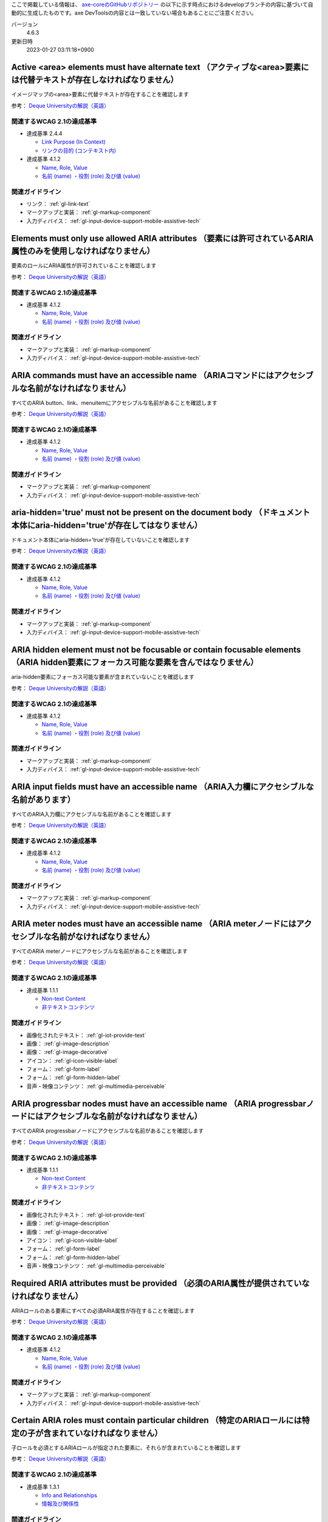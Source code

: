 ここで掲載している情報は、 `axe-coreのGitHubリポジトリー <https://github.com/dequelabs/axe-core/>`_ の以下に示す時点におけるdevelopブランチの内容に基づいて自動的に生成したものです。axe DevToolsの内容とは一致していない場合もあることにご注意ください。

バージョン
   4.6.3
更新日時
   2023-01-27 03:11:18+0900

.. _axe-rule-area-alt:

********************************************************************************************************************
Active <area> elements must have alternate text （アクティブな<area>要素には代替テキストが存在しなければなりません）
********************************************************************************************************************

イメージマップの<area>要素に代替テキストが存在することを確認します

参考： `Deque Universityの解説（英語） <https://dequeuniversity.com/rules/axe/4.6/area-alt>`__

関連するWCAG 2.1の達成基準
==========================

*  達成基準 2.4.4

   -  `Link Purpose (In Context) <https://www.w3.org/TR/WCAG21/#link-purpose-in-context>`_
   -  `リンクの目的 (コンテキスト内) <https://waic.jp/translations/WCAG21/#link-purpose-in-context>`_

*  達成基準 4.1.2

   -  `Name, Role, Value <https://www.w3.org/TR/WCAG21/#name-role-value>`_
   -  `名前 (name) ・役割 (role) 及び値 (value) <https://waic.jp/translations/WCAG21/#name-role-value>`_

関連ガイドライン
================

*  リンク： :ref:`gl-link-text`
*  マークアップと実装： :ref:`gl-markup-component`
*  入力ディバイス： :ref:`gl-input-device-support-mobile-assistive-tech`

.. _axe-rule-aria-allowed-attr:

***************************************************************************************************************
Elements must only use allowed ARIA attributes （要素には許可されているARIA属性のみを使用しなければなりません）
***************************************************************************************************************

要素のロールにARIA属性が許可されていることを確認します

参考： `Deque Universityの解説（英語） <https://dequeuniversity.com/rules/axe/4.6/aria-allowed-attr>`__

関連するWCAG 2.1の達成基準
==========================

*  達成基準 4.1.2

   -  `Name, Role, Value <https://www.w3.org/TR/WCAG21/#name-role-value>`_
   -  `名前 (name) ・役割 (role) 及び値 (value) <https://waic.jp/translations/WCAG21/#name-role-value>`_

関連ガイドライン
================

*  マークアップと実装： :ref:`gl-markup-component`
*  入力ディバイス： :ref:`gl-input-device-support-mobile-assistive-tech`

.. _axe-rule-aria-command-name:

*****************************************************************************************************
ARIA commands must have an accessible name （ARIAコマンドにはアクセシブルな名前がなければなりません）
*****************************************************************************************************

すべてのARIA button、link、menuitemにアクセシブルな名前があることを確認します

参考： `Deque Universityの解説（英語） <https://dequeuniversity.com/rules/axe/4.6/aria-command-name>`__

関連するWCAG 2.1の達成基準
==========================

*  達成基準 4.1.2

   -  `Name, Role, Value <https://www.w3.org/TR/WCAG21/#name-role-value>`_
   -  `名前 (name) ・役割 (role) 及び値 (value) <https://waic.jp/translations/WCAG21/#name-role-value>`_

関連ガイドライン
================

*  マークアップと実装： :ref:`gl-markup-component`
*  入力ディバイス： :ref:`gl-input-device-support-mobile-assistive-tech`

.. _axe-rule-aria-hidden-body:

**************************************************************************************************************************
aria-hidden='true' must not be present on the document body （ドキュメント本体にaria-hidden='true'が存在してはなりません）
**************************************************************************************************************************

ドキュメント本体にaria-hidden='true'が存在していないことを確認します

参考： `Deque Universityの解説（英語） <https://dequeuniversity.com/rules/axe/4.6/aria-hidden-body>`__

関連するWCAG 2.1の達成基準
==========================

*  達成基準 4.1.2

   -  `Name, Role, Value <https://www.w3.org/TR/WCAG21/#name-role-value>`_
   -  `名前 (name) ・役割 (role) 及び値 (value) <https://waic.jp/translations/WCAG21/#name-role-value>`_

関連ガイドライン
================

*  マークアップと実装： :ref:`gl-markup-component`
*  入力ディバイス： :ref:`gl-input-device-support-mobile-assistive-tech`

.. _axe-rule-aria-hidden-focus:

*************************************************************************************************************************************
ARIA hidden element must not be focusable or contain focusable elements （ARIA hidden要素にフォーカス可能な要素を含んではなりません）
*************************************************************************************************************************************

aria-hidden要素にフォーカス可能な要素が含まれていないことを確認します

参考： `Deque Universityの解説（英語） <https://dequeuniversity.com/rules/axe/4.6/aria-hidden-focus>`__

関連するWCAG 2.1の達成基準
==========================

*  達成基準 4.1.2

   -  `Name, Role, Value <https://www.w3.org/TR/WCAG21/#name-role-value>`_
   -  `名前 (name) ・役割 (role) 及び値 (value) <https://waic.jp/translations/WCAG21/#name-role-value>`_

関連ガイドライン
================

*  マークアップと実装： :ref:`gl-markup-component`
*  入力ディバイス： :ref:`gl-input-device-support-mobile-assistive-tech`

.. _axe-rule-aria-input-field-name:

*******************************************************************************************
ARIA input fields must have an accessible name （ARIA入力欄にアクセシブルな名前があります）
*******************************************************************************************

すべてのARIA入力欄にアクセシブルな名前があることを確認します

参考： `Deque Universityの解説（英語） <https://dequeuniversity.com/rules/axe/4.6/aria-input-field-name>`__

関連するWCAG 2.1の達成基準
==========================

*  達成基準 4.1.2

   -  `Name, Role, Value <https://www.w3.org/TR/WCAG21/#name-role-value>`_
   -  `名前 (name) ・役割 (role) 及び値 (value) <https://waic.jp/translations/WCAG21/#name-role-value>`_

関連ガイドライン
================

*  マークアップと実装： :ref:`gl-markup-component`
*  入力ディバイス： :ref:`gl-input-device-support-mobile-assistive-tech`

.. _axe-rule-aria-meter-name:

************************************************************************************************************
ARIA meter nodes must have an accessible name （ARIA meterノードにはアクセシブルな名前がなければなりません）
************************************************************************************************************

すべてのARIA meterノードにアクセシブルな名前があることを確認します

参考： `Deque Universityの解説（英語） <https://dequeuniversity.com/rules/axe/4.6/aria-meter-name>`__

関連するWCAG 2.1の達成基準
==========================

*  達成基準 1.1.1

   -  `Non-text Content <https://www.w3.org/TR/WCAG21/#non-text-content>`_
   -  `非テキストコンテンツ <https://waic.jp/translations/WCAG21/#non-text-content>`_

関連ガイドライン
================

*  画像化されたテキスト： :ref:`gl-iot-provide-text`
*  画像： :ref:`gl-image-description`
*  画像： :ref:`gl-image-decorative`
*  アイコン： :ref:`gl-icon-visible-label`
*  フォーム： :ref:`gl-form-label`
*  フォーム： :ref:`gl-form-hidden-label`
*  音声・映像コンテンツ： :ref:`gl-multimedia-perceivable`

.. _axe-rule-aria-progressbar-name:

************************************************************************************************************************
ARIA progressbar nodes must have an accessible name （ARIA progressbarノードにはアクセシブルな名前がなければなりません）
************************************************************************************************************************

すべてのARIA progressbarノードにアクセシブルな名前があることを確認します

参考： `Deque Universityの解説（英語） <https://dequeuniversity.com/rules/axe/4.6/aria-progressbar-name>`__

関連するWCAG 2.1の達成基準
==========================

*  達成基準 1.1.1

   -  `Non-text Content <https://www.w3.org/TR/WCAG21/#non-text-content>`_
   -  `非テキストコンテンツ <https://waic.jp/translations/WCAG21/#non-text-content>`_

関連ガイドライン
================

*  画像化されたテキスト： :ref:`gl-iot-provide-text`
*  画像： :ref:`gl-image-description`
*  画像： :ref:`gl-image-decorative`
*  アイコン： :ref:`gl-icon-visible-label`
*  フォーム： :ref:`gl-form-label`
*  フォーム： :ref:`gl-form-hidden-label`
*  音声・映像コンテンツ： :ref:`gl-multimedia-perceivable`

.. _axe-rule-aria-required-attr:

********************************************************************************************
Required ARIA attributes must be provided （必須のARIA属性が提供されていなければなりません）
********************************************************************************************

ARIAロールのある要素にすべての必須ARIA属性が存在することを確認します

参考： `Deque Universityの解説（英語） <https://dequeuniversity.com/rules/axe/4.6/aria-required-attr>`__

関連するWCAG 2.1の達成基準
==========================

*  達成基準 4.1.2

   -  `Name, Role, Value <https://www.w3.org/TR/WCAG21/#name-role-value>`_
   -  `名前 (name) ・役割 (role) 及び値 (value) <https://waic.jp/translations/WCAG21/#name-role-value>`_

関連ガイドライン
================

*  マークアップと実装： :ref:`gl-markup-component`
*  入力ディバイス： :ref:`gl-input-device-support-mobile-assistive-tech`

.. _axe-rule-aria-required-children:

******************************************************************************************************************
Certain ARIA roles must contain particular children （特定のARIAロールには特定の子が含まれていなければなりません）
******************************************************************************************************************

子ロールを必須とするARIAロールが指定された要素に、それらが含まれていることを確認します

参考： `Deque Universityの解説（英語） <https://dequeuniversity.com/rules/axe/4.6/aria-required-children>`__

関連するWCAG 2.1の達成基準
==========================

*  達成基準 1.3.1

   -  `Info and Relationships <https://www.w3.org/TR/WCAG21/#info-and-relationships>`_
   -  `情報及び関係性 <https://waic.jp/translations/WCAG21/#info-and-relationships>`_

関連ガイドライン
================

*  マークアップと実装： :ref:`gl-markup-semantics`
*  マークアップと実装： :ref:`gl-markup-component-implementation`
*  ページ全体： :ref:`gl-page-landmark`
*  フォーム： :ref:`gl-form-label`
*  フォーム： :ref:`gl-form-hidden-label`
*  動的コンテンツ： :ref:`gl-dynamic-content-maintain-dom-tree`

.. _axe-rule-aria-required-parent:

***********************************************************************************************************************
Certain ARIA roles must be contained by particular parents （特定のARIAロールは特定の親に含まれていなければなりません）
***********************************************************************************************************************

親ロールを必須とするARIAロールが指定された要素に、それらが含まれていることを確認します

参考： `Deque Universityの解説（英語） <https://dequeuniversity.com/rules/axe/4.6/aria-required-parent>`__

関連するWCAG 2.1の達成基準
==========================

*  達成基準 1.3.1

   -  `Info and Relationships <https://www.w3.org/TR/WCAG21/#info-and-relationships>`_
   -  `情報及び関係性 <https://waic.jp/translations/WCAG21/#info-and-relationships>`_

関連ガイドライン
================

*  マークアップと実装： :ref:`gl-markup-semantics`
*  マークアップと実装： :ref:`gl-markup-component-implementation`
*  ページ全体： :ref:`gl-page-landmark`
*  フォーム： :ref:`gl-form-label`
*  フォーム： :ref:`gl-form-hidden-label`
*  動的コンテンツ： :ref:`gl-dynamic-content-maintain-dom-tree`

.. _axe-rule-aria-roledescription:

**************************************************************************************************************************************
aria-roledescription must be on elements with a semantic role （aria-roledescriptionはセマンティックなロールを持った要素に使用します）
**************************************************************************************************************************************

aria-roledescriptionが暗黙的もしくは明示的なロールを持った要素に使用されていることを確認します

参考： `Deque Universityの解説（英語） <https://dequeuniversity.com/rules/axe/4.6/aria-roledescription>`__

関連するWCAG 2.1の達成基準
==========================

*  達成基準 4.1.2

   -  `Name, Role, Value <https://www.w3.org/TR/WCAG21/#name-role-value>`_
   -  `名前 (name) ・役割 (role) 及び値 (value) <https://waic.jp/translations/WCAG21/#name-role-value>`_

関連ガイドライン
================

*  マークアップと実装： :ref:`gl-markup-component`
*  入力ディバイス： :ref:`gl-input-device-support-mobile-assistive-tech`

.. _axe-rule-aria-roles:

*************************************************************************************************************
ARIA roles used must conform to valid values （使用されているARIAロールは有効な値に一致しなければなりません）
*************************************************************************************************************

すべてのロール属性が指定された要素で、有効な値が使用されていることを確認します

参考： `Deque Universityの解説（英語） <https://dequeuniversity.com/rules/axe/4.6/aria-roles>`__

関連するWCAG 2.1の達成基準
==========================

*  達成基準 4.1.2

   -  `Name, Role, Value <https://www.w3.org/TR/WCAG21/#name-role-value>`_
   -  `名前 (name) ・役割 (role) 及び値 (value) <https://waic.jp/translations/WCAG21/#name-role-value>`_

関連ガイドライン
================

*  マークアップと実装： :ref:`gl-markup-component`
*  入力ディバイス： :ref:`gl-input-device-support-mobile-assistive-tech`

.. _axe-rule-aria-toggle-field-name:

**********************************************************************************************
ARIA toggle fields must have an accessible name （ARIAトグル欄にアクセシブルな名前があります）
**********************************************************************************************

すべてのARIAトグル欄にアクセシブルな名前があることを確認します

参考： `Deque Universityの解説（英語） <https://dequeuniversity.com/rules/axe/4.6/aria-toggle-field-name>`__

関連するWCAG 2.1の達成基準
==========================

*  達成基準 4.1.2

   -  `Name, Role, Value <https://www.w3.org/TR/WCAG21/#name-role-value>`_
   -  `名前 (name) ・役割 (role) 及び値 (value) <https://waic.jp/translations/WCAG21/#name-role-value>`_

関連ガイドライン
================

*  マークアップと実装： :ref:`gl-markup-component`
*  入力ディバイス： :ref:`gl-input-device-support-mobile-assistive-tech`

.. _axe-rule-aria-tooltip-name:

****************************************************************************************************************
ARIA tooltip nodes must have an accessible name （ARIA tooltipノードにはアクセシブルな名前がなければなりません）
****************************************************************************************************************

すべてのARIA tooltipノードにはアクセシブルな名前があることを確認します

参考： `Deque Universityの解説（英語） <https://dequeuniversity.com/rules/axe/4.6/aria-tooltip-name>`__

関連するWCAG 2.1の達成基準
==========================

*  達成基準 4.1.2

   -  `Name, Role, Value <https://www.w3.org/TR/WCAG21/#name-role-value>`_
   -  `名前 (name) ・役割 (role) 及び値 (value) <https://waic.jp/translations/WCAG21/#name-role-value>`_

関連ガイドライン
================

*  マークアップと実装： :ref:`gl-markup-component`
*  入力ディバイス： :ref:`gl-input-device-support-mobile-assistive-tech`

.. _axe-rule-aria-valid-attr:

**********************************************************************************************
ARIA attributes must conform to valid names （ARIA属性は有効な名前に一致しなければなりません）
**********************************************************************************************

aria- で始まる属性が有効なARIA属性であることを確認します

参考： `Deque Universityの解説（英語） <https://dequeuniversity.com/rules/axe/4.6/aria-valid-attr>`__

関連するWCAG 2.1の達成基準
==========================

*  達成基準 4.1.2

   -  `Name, Role, Value <https://www.w3.org/TR/WCAG21/#name-role-value>`_
   -  `名前 (name) ・役割 (role) 及び値 (value) <https://waic.jp/translations/WCAG21/#name-role-value>`_

関連ガイドライン
================

*  マークアップと実装： :ref:`gl-markup-component`
*  入力ディバイス： :ref:`gl-input-device-support-mobile-assistive-tech`

.. _axe-rule-aria-valid-attr-value:

*********************************************************************************************
ARIA attributes must conform to valid values （ARIA属性は有効な値に一致しなければなりません）
*********************************************************************************************

すべてのARIA属性に有効な値が存在することを確認します

参考： `Deque Universityの解説（英語） <https://dequeuniversity.com/rules/axe/4.6/aria-valid-attr-value>`__

関連するWCAG 2.1の達成基準
==========================

*  達成基準 4.1.2

   -  `Name, Role, Value <https://www.w3.org/TR/WCAG21/#name-role-value>`_
   -  `名前 (name) ・役割 (role) 及び値 (value) <https://waic.jp/translations/WCAG21/#name-role-value>`_

関連ガイドライン
================

*  マークアップと実装： :ref:`gl-markup-component`
*  入力ディバイス： :ref:`gl-input-device-support-mobile-assistive-tech`

.. _axe-rule-audio-caption:

*************************************************************************************************************
<audio> elements must have a captions track （<audio>要素にはキャプショントラックが存在しなければなりません）
*************************************************************************************************************

<audio>要素にキャプションが存在することを確認します

参考： `Deque Universityの解説（英語） <https://dequeuniversity.com/rules/axe/4.6/audio-caption>`__

関連するWCAG 2.1の達成基準
==========================

*  達成基準 1.2.1

   -  `Audio-only and Video-only (Prerecorded) <https://www.w3.org/TR/WCAG21/#audio-only-and-video-only-prerecorded>`_
   -  `音声のみ及び映像のみ (収録済) <https://waic.jp/translations/WCAG21/#audio-only-and-video-only-prerecorded>`_

関連ガイドライン
================

*  音声・映像コンテンツ： :ref:`gl-multimedia-text-alternative`
*  音声・映像コンテンツ： :ref:`gl-multimedia-transcript`

.. _axe-rule-avoid-inline-spacing:

***********************************************************************************************************************************************************
Inline text spacing must be adjustable with custom stylesheets （インラインのテキスト間隔設定はカスタムスタイルシートによって調整可能でなければなりません）
***********************************************************************************************************************************************************

style属性で指定されたテキストの間隔は、カスタムスタイルシートにより調整可能であることを確認します

参考： `Deque Universityの解説（英語） <https://dequeuniversity.com/rules/axe/4.6/avoid-inline-spacing>`__

関連するWCAG 2.1の達成基準
==========================

*  達成基準 1.4.12

   -  `Text Spacing <https://www.w3.org/TR/WCAG21/#text-spacing>`_
   -  `テキストの間隔 <https://waic.jp/translations/WCAG21/#text-spacing>`_

関連ガイドライン
================

*  テキスト： :ref:`gl-text-customize`

.. _axe-rule-blink:

****************************************************************************************************************
<blink> elements are deprecated and must not be used （<blink>要素は廃止されており、使用するべきではありません）
****************************************************************************************************************

<blink>要素が使用されていないことを確認します

参考： `Deque Universityの解説（英語） <https://dequeuniversity.com/rules/axe/4.6/blink>`__

関連するWCAG 2.1の達成基準
==========================

*  達成基準 2.2.2

   -  `Pause, Stop, Hide <https://www.w3.org/TR/WCAG21/#pause-stop-hide>`_
   -  `一時停止、停止、非表示 <https://waic.jp/translations/WCAG21/#pause-stop-hide>`_

関連ガイドライン
================

*  動的コンテンツ： :ref:`gl-dynamic-content-pause-movement`
*  動的コンテンツ： :ref:`gl-dynamic-content-pause-refresh`
*  音声・映像コンテンツ： :ref:`gl-multimedia-pause-movement`

.. _axe-rule-button-name:

*********************************************************************************************
Buttons must have discernible text （ボタンには認識可能なテキストが存在しなければなりません）
*********************************************************************************************

ボタンに認識可能なテキストが存在することを確認します

参考： `Deque Universityの解説（英語） <https://dequeuniversity.com/rules/axe/4.6/button-name>`__

関連するWCAG 2.1の達成基準
==========================

*  達成基準 4.1.2

   -  `Name, Role, Value <https://www.w3.org/TR/WCAG21/#name-role-value>`_
   -  `名前 (name) ・役割 (role) 及び値 (value) <https://waic.jp/translations/WCAG21/#name-role-value>`_

関連ガイドライン
================

*  マークアップと実装： :ref:`gl-markup-component`
*  入力ディバイス： :ref:`gl-input-device-support-mobile-assistive-tech`

.. _axe-rule-bypass:

*****************************************************************************************************************************
Page must have means to bypass repeated blocks （ページには繰り返されるブロックをスキップする手段が存在しなければなりません）
*****************************************************************************************************************************

各ページに少なくとも1つ、ユーザーがナビゲーション部分をスキップして直接本文へ移動できるメカニズムが存在することを確認します

参考： `Deque Universityの解説（英語） <https://dequeuniversity.com/rules/axe/4.6/bypass>`__

関連するWCAG 2.1の達成基準
==========================

*  達成基準 2.4.1

   -  `Bypass Blocks <https://www.w3.org/TR/WCAG21/#bypass-blocks>`_
   -  `ブロックスキップ <https://waic.jp/translations/WCAG21/#bypass-blocks>`_

関連ガイドライン
================

*  ページ全体： :ref:`gl-page-markup-main`

.. _axe-rule-color-contrast:

***************************************************************************************************
Elements must have sufficient color contrast （要素には十分な色のコントラストがなければなりません）
***************************************************************************************************

前景色と背景色のコントラストがWCAG 2のAAコントラスト比のしきい値を満たすことを確認します

参考： `Deque Universityの解説（英語） <https://dequeuniversity.com/rules/axe/4.6/color-contrast>`__

関連するWCAG 2.1の達成基準
==========================

*  達成基準 1.4.3

   -  `Contrast (Minimum) <https://www.w3.org/TR/WCAG21/#contrast-minimum>`_
   -  `コントラスト (最低限) <https://waic.jp/translations/WCAG21/#contrast-minimum>`_

関連ガイドライン
================

*  テキスト： :ref:`gl-text-contrast`
*  画像化されたテキスト： :ref:`gl-iot-text-contrast`
*  画像： :ref:`gl-image-text-contrast`

.. _axe-rule-color-contrast-enhanced:

***************************************************************************************************
Elements must have sufficient color contrast （要素には十分な色のコントラストがなければなりません）
***************************************************************************************************

前景色と背景色のコントラストがWCAG 2のAAAコントラスト比のしきい値を満たすことを確認します

参考： `Deque Universityの解説（英語） <https://dequeuniversity.com/rules/axe/4.6/color-contrast-enhanced>`__

関連するWCAG 2.1の達成基準
==========================

*  達成基準 1.4.6

   -  `Contrast (Enhanced) <https://www.w3.org/TR/WCAG21/#contrast-enhanced>`_
   -  `コントラスト (高度) <https://waic.jp/translations/WCAG21/#contrast-enhanced>`_

関連ガイドライン
================

*  テキスト： :ref:`gl-text-contrast`
*  画像化されたテキスト： :ref:`gl-iot-text-contrast`
*  画像： :ref:`gl-image-text-contrast`

.. _axe-rule-css-orientation-lock:

*********************************************************************************************************************************
CSS Media queries must not lock display orientation （ディスプレイの向きを固定するためにCSSメディアクエリーは使用されていません）
*********************************************************************************************************************************

コンテンツが特定のディスプレイの向きに固定されていないこと、およびコンテンツがすべてのディスプレイの向きで操作可能なことを確認します

参考： `Deque Universityの解説（英語） <https://dequeuniversity.com/rules/axe/4.6/css-orientation-lock>`__

関連するWCAG 2.1の達成基準
==========================

*  達成基準 1.3.4

   -  `Orientation <https://www.w3.org/TR/WCAG21/#orientation>`_
   -  `表示の向き <https://waic.jp/translations/WCAG21/#orientation>`_

関連ガイドライン
================

*  ページ全体： :ref:`gl-page-orientation`

.. _axe-rule-definition-list:

*********************************************************************************************************************************************************************************************************************************************************
<dl> elements must only directly contain properly-ordered <dt> and <dd> groups, <script>, <template> or <div> elements （<dl>要素は、適切な順序で並べられた<dt>および<dd>グループ、<script>要素または<template>要素のみを直接含んでいなければなりません）
*********************************************************************************************************************************************************************************************************************************************************

<dl>要素の構造が正しいことを確認します

参考： `Deque Universityの解説（英語） <https://dequeuniversity.com/rules/axe/4.6/definition-list>`__

関連するWCAG 2.1の達成基準
==========================

*  達成基準 1.3.1

   -  `Info and Relationships <https://www.w3.org/TR/WCAG21/#info-and-relationships>`_
   -  `情報及び関係性 <https://waic.jp/translations/WCAG21/#info-and-relationships>`_

関連ガイドライン
================

*  マークアップと実装： :ref:`gl-markup-semantics`
*  マークアップと実装： :ref:`gl-markup-component-implementation`
*  ページ全体： :ref:`gl-page-landmark`
*  フォーム： :ref:`gl-form-label`
*  フォーム： :ref:`gl-form-hidden-label`
*  動的コンテンツ： :ref:`gl-dynamic-content-maintain-dom-tree`

.. _axe-rule-dlitem:

*************************************************************************************************************
<dt> and <dd> elements must be contained by a <dl> （<dt>および<dd>要素は<dl>に含まれていなければなりません）
*************************************************************************************************************

<dt>および<dd>要素が<dl>に含まれていることを確認します

参考： `Deque Universityの解説（英語） <https://dequeuniversity.com/rules/axe/4.6/dlitem>`__

関連するWCAG 2.1の達成基準
==========================

*  達成基準 1.3.1

   -  `Info and Relationships <https://www.w3.org/TR/WCAG21/#info-and-relationships>`_
   -  `情報及び関係性 <https://waic.jp/translations/WCAG21/#info-and-relationships>`_

関連ガイドライン
================

*  マークアップと実装： :ref:`gl-markup-semantics`
*  マークアップと実装： :ref:`gl-markup-component-implementation`
*  ページ全体： :ref:`gl-page-landmark`
*  フォーム： :ref:`gl-form-label`
*  フォーム： :ref:`gl-form-hidden-label`
*  動的コンテンツ： :ref:`gl-dynamic-content-maintain-dom-tree`

.. _axe-rule-document-title:

******************************************************************************************************************************************
Documents must have <title> element to aid in navigation （ドキュメントにはナビゲーションを補助するために<title>要素がなければなりません）
******************************************************************************************************************************************

各HTMLドキュメントに空ではない<title>要素が含まれていることを確認します

参考： `Deque Universityの解説（英語） <https://dequeuniversity.com/rules/axe/4.6/document-title>`__

関連するWCAG 2.1の達成基準
==========================

*  達成基準 2.4.2

   -  `Page Titled <https://www.w3.org/TR/WCAG21/#page-titled>`_
   -  `ページタイトル <https://waic.jp/translations/WCAG21/#page-titled>`_

関連ガイドライン
================

*  ページ全体： :ref:`gl-page-title`

.. _axe-rule-duplicate-id:

************************************************************************
id attribute value must be unique （id属性値は一意でなければなりません）
************************************************************************

すべてのid属性値が一意であることを確認します

参考： `Deque Universityの解説（英語） <https://dequeuniversity.com/rules/axe/4.6/duplicate-id>`__

関連するWCAG 2.1の達成基準
==========================

*  達成基準 4.1.1

   -  `Parsing <https://www.w3.org/TR/WCAG21/#parsing>`_
   -  `構文解析 <https://waic.jp/translations/WCAG21/#parsing>`_

関連ガイドライン
================

*  マークアップと実装： :ref:`gl-markup-valid`

.. _axe-rule-duplicate-id-active:

********************************************************************************
IDs of active elements must be unique （活性要素のIDは一意でなければなりません）
********************************************************************************

活性要素のid属性値が一意であることを確認します

参考： `Deque Universityの解説（英語） <https://dequeuniversity.com/rules/axe/4.6/duplicate-id-active>`__

関連するWCAG 2.1の達成基準
==========================

*  達成基準 4.1.1

   -  `Parsing <https://www.w3.org/TR/WCAG21/#parsing>`_
   -  `構文解析 <https://waic.jp/translations/WCAG21/#parsing>`_

関連ガイドライン
================

*  マークアップと実装： :ref:`gl-markup-valid`

.. _axe-rule-duplicate-id-aria:

***********************************************************************************************************
IDs used in ARIA and labels must be unique （ARIAおよびラベルに使用されているIDは一意でなければなりません）
***********************************************************************************************************

ARIAおよびラベルに使用されているすべてのid属性値が一意であることを確認します

参考： `Deque Universityの解説（英語） <https://dequeuniversity.com/rules/axe/4.6/duplicate-id-aria>`__

関連するWCAG 2.1の達成基準
==========================

*  達成基準 4.1.1

   -  `Parsing <https://www.w3.org/TR/WCAG21/#parsing>`_
   -  `構文解析 <https://waic.jp/translations/WCAG21/#parsing>`_

関連ガイドライン
================

*  マークアップと実装： :ref:`gl-markup-valid`

.. _axe-rule-form-field-multiple-labels:

********************************************************************************************************************
Form field must not have multiple label elements （複数のlabel要素をフォームフィールドに付与するべきではありません）
********************************************************************************************************************

フォームフィールドに複数のlabel要素が存在しないことを確認します

参考： `Deque Universityの解説（英語） <https://dequeuniversity.com/rules/axe/4.6/form-field-multiple-labels>`__

関連するWCAG 2.1の達成基準
==========================

*  達成基準 3.3.2

   -  `Labels or Instructions <https://www.w3.org/TR/WCAG21/#labels-or-instructions>`_
   -  `ラベル又は説明 <https://waic.jp/translations/WCAG21/#labels-or-instructions>`_

関連ガイドライン
================

*  フォーム： :ref:`gl-form-label`
*  フォーム： :ref:`gl-form-hidden-label`

.. _axe-rule-frame-focusable-content:

*********************************************************************************************************************************************************
Frames with focusable content must not have tabindex=-1 （tabindex=-1が指定されているフレームには、フォーカス可能なコンテンツが含まれていてはなりません）
*********************************************************************************************************************************************************

tabindex=-1が指定されている<frame>と<iframe>要素が、フォーカス可能なコンテンツを含まないことを確認します

参考： `Deque Universityの解説（英語） <https://dequeuniversity.com/rules/axe/4.6/frame-focusable-content>`__

関連するWCAG 2.1の達成基準
==========================

*  達成基準 2.1.1

   -  `Keyboard <https://www.w3.org/TR/WCAG21/#keyboard>`_
   -  `キーボード <https://waic.jp/translations/WCAG21/#keyboard>`_

関連ガイドライン
================

*  入力ディバイス： :ref:`gl-input-device-keyboard-operable`

.. _axe-rule-frame-title:

*********************************************************************************
Frames must have an accessible name （フレームにはtitle属性がなければなりません）
*********************************************************************************

<iframe>および<frame>要素に空ではないtitle属性が存在することを確認します

参考： `Deque Universityの解説（英語） <https://dequeuniversity.com/rules/axe/4.6/frame-title>`__

関連するWCAG 2.1の達成基準
==========================

*  達成基準 4.1.2

   -  `Name, Role, Value <https://www.w3.org/TR/WCAG21/#name-role-value>`_
   -  `名前 (name) ・役割 (role) 及び値 (value) <https://waic.jp/translations/WCAG21/#name-role-value>`_

関連ガイドライン
================

*  マークアップと実装： :ref:`gl-markup-component`
*  入力ディバイス： :ref:`gl-input-device-support-mobile-assistive-tech`

.. _axe-rule-frame-title-unique:

*********************************************************************************************
Frames must have a unique title attribute （フレームには一意のtitle属性がなければなりません）
*********************************************************************************************

<iframe>および<frame>要素に一意のtitle属性が含まれていることを確認します

参考： `Deque Universityの解説（英語） <https://dequeuniversity.com/rules/axe/4.6/frame-title-unique>`__

関連するWCAG 2.1の達成基準
==========================

*  達成基準 4.1.2

   -  `Name, Role, Value <https://www.w3.org/TR/WCAG21/#name-role-value>`_
   -  `名前 (name) ・役割 (role) 及び値 (value) <https://waic.jp/translations/WCAG21/#name-role-value>`_

関連ガイドライン
================

*  マークアップと実装： :ref:`gl-markup-component`
*  入力ディバイス： :ref:`gl-input-device-support-mobile-assistive-tech`

.. _axe-rule-html-has-lang:

****************************************************************************************
<html> element must have a lang attribute （<html>要素にはlang属性がなければなりません）
****************************************************************************************

すべてのHTMLドキュメントにlang属性が存在することを確認します

参考： `Deque Universityの解説（英語） <https://dequeuniversity.com/rules/axe/4.6/html-has-lang>`__

関連するWCAG 2.1の達成基準
==========================

*  達成基準 3.1.1

   -  `Language of Page <https://www.w3.org/TR/WCAG21/#language-of-page>`_
   -  `ページの言語 <https://waic.jp/translations/WCAG21/#language-of-page>`_

関連ガイドライン
================

*  テキスト： :ref:`gl-text-page-lang`

.. _axe-rule-html-lang-valid:

**********************************************************************************************************************
<html> element must have a valid value for the lang attribute （<html>要素のlang属性には有効な値がなければなりません）
**********************************************************************************************************************

<html>要素のlang属性に有効な値があることを確認します

参考： `Deque Universityの解説（英語） <https://dequeuniversity.com/rules/axe/4.6/html-lang-valid>`__

関連するWCAG 2.1の達成基準
==========================

*  達成基準 3.1.1

   -  `Language of Page <https://www.w3.org/TR/WCAG21/#language-of-page>`_
   -  `ページの言語 <https://waic.jp/translations/WCAG21/#language-of-page>`_

関連ガイドライン
================

*  テキスト： :ref:`gl-text-page-lang`

.. _axe-rule-html-xml-lang-mismatch:

**********************************************************************************************************************************************************
HTML elements with lang and xml:lang must have the same base language （HTML要素に指定されたlangおよびxml:lang属性は同じ基本言語を持たなければなりません）
**********************************************************************************************************************************************************

HTML要素に指定された有効なlangおよびxml:lang属性の両方がページの基本言語と一致することを確認します

参考： `Deque Universityの解説（英語） <https://dequeuniversity.com/rules/axe/4.6/html-xml-lang-mismatch>`__

関連するWCAG 2.1の達成基準
==========================

*  達成基準 3.1.1

   -  `Language of Page <https://www.w3.org/TR/WCAG21/#language-of-page>`_
   -  `ページの言語 <https://waic.jp/translations/WCAG21/#language-of-page>`_

関連ガイドライン
================

*  テキスト： :ref:`gl-text-page-lang`

.. _axe-rule-image-alt:

****************************************************************************
Images must have alternate text （画像には代替テキストがなければなりません）
****************************************************************************

<img>要素に代替テキストが存在する、またはnoneまたはpresentationのロールが存在することを確認します

参考： `Deque Universityの解説（英語） <https://dequeuniversity.com/rules/axe/4.6/image-alt>`__

関連するWCAG 2.1の達成基準
==========================

*  達成基準 1.1.1

   -  `Non-text Content <https://www.w3.org/TR/WCAG21/#non-text-content>`_
   -  `非テキストコンテンツ <https://waic.jp/translations/WCAG21/#non-text-content>`_

関連ガイドライン
================

*  画像化されたテキスト： :ref:`gl-iot-provide-text`
*  画像： :ref:`gl-image-description`
*  画像： :ref:`gl-image-decorative`
*  アイコン： :ref:`gl-icon-visible-label`
*  フォーム： :ref:`gl-form-label`
*  フォーム： :ref:`gl-form-hidden-label`
*  音声・映像コンテンツ： :ref:`gl-multimedia-perceivable`

.. _axe-rule-input-button-name:

*******************************************************************************************************
Input buttons must have discernible text （入力ボタンには認識可能なテキストが存在しなければなりません）
*******************************************************************************************************

入力ボタンに認識可能なテキストが存在することを確認します

参考： `Deque Universityの解説（英語） <https://dequeuniversity.com/rules/axe/4.6/input-button-name>`__

関連するWCAG 2.1の達成基準
==========================

*  達成基準 4.1.2

   -  `Name, Role, Value <https://www.w3.org/TR/WCAG21/#name-role-value>`_
   -  `名前 (name) ・役割 (role) 及び値 (value) <https://waic.jp/translations/WCAG21/#name-role-value>`_

関連ガイドライン
================

*  マークアップと実装： :ref:`gl-markup-component`
*  入力ディバイス： :ref:`gl-input-device-support-mobile-assistive-tech`

.. _axe-rule-input-image-alt:

*****************************************************************************************
Image buttons must have alternate text （画像ボタンには代替テキストがなければなりません）
*****************************************************************************************

<input type="image">要素に代替テキストが存在することを確認します

参考： `Deque Universityの解説（英語） <https://dequeuniversity.com/rules/axe/4.6/input-image-alt>`__

関連するWCAG 2.1の達成基準
==========================

*  達成基準 1.1.1

   -  `Non-text Content <https://www.w3.org/TR/WCAG21/#non-text-content>`_
   -  `非テキストコンテンツ <https://waic.jp/translations/WCAG21/#non-text-content>`_

*  達成基準 4.1.2

   -  `Name, Role, Value <https://www.w3.org/TR/WCAG21/#name-role-value>`_
   -  `名前 (name) ・役割 (role) 及び値 (value) <https://waic.jp/translations/WCAG21/#name-role-value>`_

関連ガイドライン
================

*  画像化されたテキスト： :ref:`gl-iot-provide-text`
*  画像： :ref:`gl-image-description`
*  画像： :ref:`gl-image-decorative`
*  アイコン： :ref:`gl-icon-visible-label`
*  フォーム： :ref:`gl-form-label`
*  フォーム： :ref:`gl-form-hidden-label`
*  音声・映像コンテンツ： :ref:`gl-multimedia-perceivable`
*  マークアップと実装： :ref:`gl-markup-component`
*  入力ディバイス： :ref:`gl-input-device-support-mobile-assistive-tech`

.. _axe-rule-label:

*****************************************************************************
Form elements must have labels （フォーム要素にはラベルがなければなりません）
*****************************************************************************

すべてのフォーム要素にラベルが存在することを確認します

参考： `Deque Universityの解説（英語） <https://dequeuniversity.com/rules/axe/4.6/label>`__

関連するWCAG 2.1の達成基準
==========================

*  達成基準 4.1.2

   -  `Name, Role, Value <https://www.w3.org/TR/WCAG21/#name-role-value>`_
   -  `名前 (name) ・役割 (role) 及び値 (value) <https://waic.jp/translations/WCAG21/#name-role-value>`_

関連ガイドライン
================

*  マークアップと実装： :ref:`gl-markup-component`
*  入力ディバイス： :ref:`gl-input-device-support-mobile-assistive-tech`

.. _axe-rule-label-content-name-mismatch:

*********************************************************************************************************************************************************
Elements must have their visible text as part of their accessible name （要素の視認できるテキストはそれらのアクセシブルな名前の一部でなければなりません）
*********************************************************************************************************************************************************

コンテンツによってラベル付けされた要素は、それらの視認できるテキストがアクセシブルな名前の一部になっていることを確認します

参考： `Deque Universityの解説（英語） <https://dequeuniversity.com/rules/axe/4.6/label-content-name-mismatch>`__

関連するWCAG 2.1の達成基準
==========================

*  達成基準 2.5.3

   -  `Label in Name <https://www.w3.org/TR/WCAG21/#label-in-name>`_
   -  `名前 (name) のラベル <https://waic.jp/translations/WCAG21/#label-in-name>`_

関連ガイドライン
================

*  フォーム： :ref:`gl-form-label`

.. _axe-rule-link-in-text-block:

*********************************************************************************************************************************
Links must be distinguishable without relying on color （リンクは色に依存しない方法で周囲のテキストと区別できなければなりません）
*********************************************************************************************************************************

色に依存することなくリンクを区別できます

参考： `Deque Universityの解説（英語） <https://dequeuniversity.com/rules/axe/4.6/link-in-text-block>`__

関連するWCAG 2.1の達成基準
==========================

*  達成基準 1.4.1

   -  `Use of Color <https://www.w3.org/TR/WCAG21/#use-of-color>`_
   -  `色の使用 <https://waic.jp/translations/WCAG21/#use-of-color>`_

関連ガイドライン
================

*  テキスト： :ref:`gl-text-color-only`
*  画像： :ref:`gl-image-color-only`
*  アイコン： :ref:`gl-icon-color-only`
*  リンク： :ref:`gl-link-color-only`
*  フォーム： :ref:`gl-form-color-only`

.. _axe-rule-link-name:

*************************************************************************************
Links must have discernible text （リンクには認識可能なテキストがなければなりません）
*************************************************************************************

リンクに認識可能なテキストが存在することを確認します

参考： `Deque Universityの解説（英語） <https://dequeuniversity.com/rules/axe/4.6/link-name>`__

関連するWCAG 2.1の達成基準
==========================

*  達成基準 4.1.2

   -  `Name, Role, Value <https://www.w3.org/TR/WCAG21/#name-role-value>`_
   -  `名前 (name) ・役割 (role) 及び値 (value) <https://waic.jp/translations/WCAG21/#name-role-value>`_

*  達成基準 2.4.4

   -  `Link Purpose (In Context) <https://www.w3.org/TR/WCAG21/#link-purpose-in-context>`_
   -  `リンクの目的 (コンテキスト内) <https://waic.jp/translations/WCAG21/#link-purpose-in-context>`_

関連ガイドライン
================

*  マークアップと実装： :ref:`gl-markup-component`
*  入力ディバイス： :ref:`gl-input-device-support-mobile-assistive-tech`
*  リンク： :ref:`gl-link-text`

.. _axe-rule-list:

*************************************************************************************************************************************************************************
<ul> and <ol> must only directly contain <li>, <script> or <template> elements （<ul>および<ol>の直下には<li>、<script>または<template>要素のみを含まなければなりません）
*************************************************************************************************************************************************************************

リストが正しく構造化されていることを確認します

参考： `Deque Universityの解説（英語） <https://dequeuniversity.com/rules/axe/4.6/list>`__

関連するWCAG 2.1の達成基準
==========================

*  達成基準 1.3.1

   -  `Info and Relationships <https://www.w3.org/TR/WCAG21/#info-and-relationships>`_
   -  `情報及び関係性 <https://waic.jp/translations/WCAG21/#info-and-relationships>`_

関連ガイドライン
================

*  マークアップと実装： :ref:`gl-markup-semantics`
*  マークアップと実装： :ref:`gl-markup-component-implementation`
*  ページ全体： :ref:`gl-page-landmark`
*  フォーム： :ref:`gl-form-label`
*  フォーム： :ref:`gl-form-hidden-label`
*  動的コンテンツ： :ref:`gl-dynamic-content-maintain-dom-tree`

.. _axe-rule-listitem:

**************************************************************************************************************
<li> elements must be contained in a <ul> or <ol> （<li>要素は<ul>または<ol>内に含まれていなければなりません）
**************************************************************************************************************

<li>要素がセマンティックに使用されていることを確認します

参考： `Deque Universityの解説（英語） <https://dequeuniversity.com/rules/axe/4.6/listitem>`__

関連するWCAG 2.1の達成基準
==========================

*  達成基準 1.3.1

   -  `Info and Relationships <https://www.w3.org/TR/WCAG21/#info-and-relationships>`_
   -  `情報及び関係性 <https://waic.jp/translations/WCAG21/#info-and-relationships>`_

関連ガイドライン
================

*  マークアップと実装： :ref:`gl-markup-semantics`
*  マークアップと実装： :ref:`gl-markup-component-implementation`
*  ページ全体： :ref:`gl-page-landmark`
*  フォーム： :ref:`gl-form-label`
*  フォーム： :ref:`gl-form-hidden-label`
*  動的コンテンツ： :ref:`gl-dynamic-content-maintain-dom-tree`

.. _axe-rule-marquee:

************************************************************************************************************
<marquee> elements are deprecated and must not be used （<marquee>要素は非推奨のため、使用してはなりません）
************************************************************************************************************

<marquee>要素が使用されていないことを確認します

参考： `Deque Universityの解説（英語） <https://dequeuniversity.com/rules/axe/4.6/marquee>`__

関連するWCAG 2.1の達成基準
==========================

*  達成基準 2.2.2

   -  `Pause, Stop, Hide <https://www.w3.org/TR/WCAG21/#pause-stop-hide>`_
   -  `一時停止、停止、非表示 <https://waic.jp/translations/WCAG21/#pause-stop-hide>`_

関連ガイドライン
================

*  動的コンテンツ： :ref:`gl-dynamic-content-pause-movement`
*  動的コンテンツ： :ref:`gl-dynamic-content-pause-refresh`
*  音声・映像コンテンツ： :ref:`gl-multimedia-pause-movement`

.. _axe-rule-meta-refresh:

********************************************************************************************
Delayed refresh under 20 hours must not be used （制限時間のある更新が存在してはなりません）
********************************************************************************************

<meta http-equiv="refresh">が使用されていないことを確認します

参考： `Deque Universityの解説（英語） <https://dequeuniversity.com/rules/axe/4.6/meta-refresh>`__

関連するWCAG 2.1の達成基準
==========================

*  達成基準 2.2.1

   -  `Timing Adjustable <https://www.w3.org/TR/WCAG21/#timing-adjustable>`_
   -  `タイミング調整可能 <https://waic.jp/translations/WCAG21/#timing-adjustable>`_

関連ガイドライン
================

*  ログイン・セッション： :ref:`gl-login-session-timing`
*  フォーム： :ref:`gl-form-timing`

.. _axe-rule-meta-refresh-no-exceptions:

*********************************************************************
Delayed refresh must not be used （Delayed refresh must not be used）
*********************************************************************

Ensures <meta http-equiv="refresh"> is not used for delayed refresh

参考： `Deque Universityの解説（英語） <https://dequeuniversity.com/rules/axe/4.6/meta-refresh-no-exceptions>`__

関連するWCAG 2.1の達成基準
==========================

*  達成基準 2.2.4

   -  `Interruptions <https://www.w3.org/TR/WCAG21/#interruptions>`_
   -  `割り込み <https://waic.jp/translations/WCAG21/#interruptions>`_

*  達成基準 3.2.5

   -  `Change on Request <https://www.w3.org/TR/WCAG21/#change-on-request>`_
   -  `要求による変化 <https://waic.jp/translations/WCAG21/#change-on-request>`_

関連ガイドライン
================

*  動的コンテンツ： :ref:`gl-dynamic-content-no-interrupt`

.. _axe-rule-meta-viewport:

*****************************************************************************************
Zooming and scaling must not be disabled （ズーミングや拡大縮小は無効にしてはなりません）
*****************************************************************************************

<meta name="viewport">がテキストの拡大縮小およびズーミングを無効化しないことを確認します

参考： `Deque Universityの解説（英語） <https://dequeuniversity.com/rules/axe/4.6/meta-viewport>`__

関連するWCAG 2.1の達成基準
==========================

*  達成基準 1.4.4

   -  `Resize text <https://www.w3.org/TR/WCAG21/#resize-text>`_
   -  `テキストのサイズ変更 <https://waic.jp/translations/WCAG21/#resize-text>`_

関連ガイドライン
================

*  テキスト： :ref:`gl-text-zoom`
*  テキスト： :ref:`gl-text-enlarge-settings`
*  テキスト： :ref:`gl-text-mobile-enlarge-settings`
*  テキスト： :ref:`gl-text-enable-enlarge`

.. _axe-rule-nested-interactive:

****************************************************************************************************
Interactive controls must not be nested （対話的なコントロールがネストされていないことを確認します）
****************************************************************************************************

ネストされた対話的なコントロールはスクリーン・リーダーで読み上げられません

参考： `Deque Universityの解説（英語） <https://dequeuniversity.com/rules/axe/4.6/nested-interactive>`__

関連するWCAG 2.1の達成基準
==========================

*  達成基準 4.1.2

   -  `Name, Role, Value <https://www.w3.org/TR/WCAG21/#name-role-value>`_
   -  `名前 (name) ・役割 (role) 及び値 (value) <https://waic.jp/translations/WCAG21/#name-role-value>`_

関連ガイドライン
================

*  マークアップと実装： :ref:`gl-markup-component`
*  入力ディバイス： :ref:`gl-input-device-support-mobile-assistive-tech`

.. _axe-rule-no-autoplay-audio:

***************************************************************************************************************
<video> or <audio> elements must not play automatically （<video> または <audio> 要素は音声を自動再生しません）
***************************************************************************************************************

<video> または <audio> 要素が音声を停止またはミュートするコントロールなしに音声を3秒より長く自動再生しないことを確認します

参考： `Deque Universityの解説（英語） <https://dequeuniversity.com/rules/axe/4.6/no-autoplay-audio>`__

関連するWCAG 2.1の達成基準
==========================

*  達成基準 1.4.2

   -  `Audio Control <https://www.w3.org/TR/WCAG21/#audio-control>`_
   -  `音声の制御 <https://waic.jp/translations/WCAG21/#audio-control>`_

関連ガイドライン
================

*  音声・映像コンテンツ： :ref:`gl-multimedia-operable`

.. _axe-rule-object-alt:

***********************************************************************************************
<object> elements must have alternate text （<object>要素には代替テキストがなければなりません）
***********************************************************************************************

<object>要素に代替テキストが存在することを確認します

参考： `Deque Universityの解説（英語） <https://dequeuniversity.com/rules/axe/4.6/object-alt>`__

関連するWCAG 2.1の達成基準
==========================

*  達成基準 1.1.1

   -  `Non-text Content <https://www.w3.org/TR/WCAG21/#non-text-content>`_
   -  `非テキストコンテンツ <https://waic.jp/translations/WCAG21/#non-text-content>`_

関連ガイドライン
================

*  画像化されたテキスト： :ref:`gl-iot-provide-text`
*  画像： :ref:`gl-image-description`
*  画像： :ref:`gl-image-decorative`
*  アイコン： :ref:`gl-icon-visible-label`
*  フォーム： :ref:`gl-form-label`
*  フォーム： :ref:`gl-form-hidden-label`
*  音声・映像コンテンツ： :ref:`gl-multimedia-perceivable`

.. _axe-rule-p-as-heading:

****************************************************************************************************************************************************
Styled <p> elements must not be used as headings （p要素を見出しとしてスタイル付けするために太字、イタリック体、およびフォントサイズを使用しません）
****************************************************************************************************************************************************

見出しのスタイル調整のためにp要素が使用されていないことを確認します

参考： `Deque Universityの解説（英語） <https://dequeuniversity.com/rules/axe/4.6/p-as-heading>`__

関連するWCAG 2.1の達成基準
==========================

*  達成基準 1.3.1

   -  `Info and Relationships <https://www.w3.org/TR/WCAG21/#info-and-relationships>`_
   -  `情報及び関係性 <https://waic.jp/translations/WCAG21/#info-and-relationships>`_

関連ガイドライン
================

*  マークアップと実装： :ref:`gl-markup-semantics`
*  マークアップと実装： :ref:`gl-markup-component-implementation`
*  ページ全体： :ref:`gl-page-landmark`
*  フォーム： :ref:`gl-form-label`
*  フォーム： :ref:`gl-form-hidden-label`
*  動的コンテンツ： :ref:`gl-dynamic-content-maintain-dom-tree`

.. _axe-rule-role-img-alt:

*************************************************************************************************
[role='img'] elements must have an alternative text （[role='img'] 要素に代替テキストが必要です）
*************************************************************************************************

[role='img'] 要素に代替テキストが存在することを確認します

参考： `Deque Universityの解説（英語） <https://dequeuniversity.com/rules/axe/4.6/role-img-alt>`__

関連するWCAG 2.1の達成基準
==========================

*  達成基準 1.1.1

   -  `Non-text Content <https://www.w3.org/TR/WCAG21/#non-text-content>`_
   -  `非テキストコンテンツ <https://waic.jp/translations/WCAG21/#non-text-content>`_

関連ガイドライン
================

*  画像化されたテキスト： :ref:`gl-iot-provide-text`
*  画像： :ref:`gl-image-description`
*  画像： :ref:`gl-image-decorative`
*  アイコン： :ref:`gl-icon-visible-label`
*  フォーム： :ref:`gl-form-label`
*  フォーム： :ref:`gl-form-hidden-label`
*  音声・映像コンテンツ： :ref:`gl-multimedia-perceivable`

.. _axe-rule-scrollable-region-focusable:

************************************************************************************************************
Scrollable region must have keyboard access （スクロール可能な領域にキーボードでアクセスできるようにします）
************************************************************************************************************

スクロール可能なコンテンツを持つ要素はキーボードでアクセスできるようにするべきです

参考： `Deque Universityの解説（英語） <https://dequeuniversity.com/rules/axe/4.6/scrollable-region-focusable>`__

関連するWCAG 2.1の達成基準
==========================

*  達成基準 2.1.1

   -  `Keyboard <https://www.w3.org/TR/WCAG21/#keyboard>`_
   -  `キーボード <https://waic.jp/translations/WCAG21/#keyboard>`_

関連ガイドライン
================

*  入力ディバイス： :ref:`gl-input-device-keyboard-operable`

.. _axe-rule-select-name:

****************************************************************************************************
Select element must have an accessible name （select要素にはアクセシブルな名前がなければなりません）
****************************************************************************************************

select要素にはアクセシブルな名前があることを確認します

参考： `Deque Universityの解説（英語） <https://dequeuniversity.com/rules/axe/4.6/select-name>`__

関連するWCAG 2.1の達成基準
==========================

*  達成基準 4.1.2

   -  `Name, Role, Value <https://www.w3.org/TR/WCAG21/#name-role-value>`_
   -  `名前 (name) ・役割 (role) 及び値 (value) <https://waic.jp/translations/WCAG21/#name-role-value>`_

関連ガイドライン
================

*  マークアップと実装： :ref:`gl-markup-component`
*  入力ディバイス： :ref:`gl-input-device-support-mobile-assistive-tech`

.. _axe-rule-server-side-image-map:

************************************************************************************************
Server-side image maps must not be used （サーバーサイドのイメージマップを使用してはなりません）
************************************************************************************************

サーバーサイドのイメージマップが使用されていないことを確認します

参考： `Deque Universityの解説（英語） <https://dequeuniversity.com/rules/axe/4.6/server-side-image-map>`__

関連するWCAG 2.1の達成基準
==========================

*  達成基準 2.1.1

   -  `Keyboard <https://www.w3.org/TR/WCAG21/#keyboard>`_
   -  `キーボード <https://waic.jp/translations/WCAG21/#keyboard>`_

関連ガイドライン
================

*  入力ディバイス： :ref:`gl-input-device-keyboard-operable`

.. _axe-rule-svg-img-alt:

*********************************************************************************************************************
<svg> elements with an img role must have an alternative text （img ロールを持つ svg 要素に代替テキストが存在します）
*********************************************************************************************************************

img、graphics-document または graphics-symbol ロールを持つ svg 要素にアクセシブルなテキストがあることを確認します

参考： `Deque Universityの解説（英語） <https://dequeuniversity.com/rules/axe/4.6/svg-img-alt>`__

関連するWCAG 2.1の達成基準
==========================

*  達成基準 1.1.1

   -  `Non-text Content <https://www.w3.org/TR/WCAG21/#non-text-content>`_
   -  `非テキストコンテンツ <https://waic.jp/translations/WCAG21/#non-text-content>`_

関連ガイドライン
================

*  画像化されたテキスト： :ref:`gl-iot-provide-text`
*  画像： :ref:`gl-image-description`
*  画像： :ref:`gl-image-decorative`
*  アイコン： :ref:`gl-icon-visible-label`
*  フォーム： :ref:`gl-form-label`
*  フォーム： :ref:`gl-form-hidden-label`
*  音声・映像コンテンツ： :ref:`gl-multimedia-perceivable`

.. _axe-rule-table-fake-caption:

***********************************************************************************************************************************************************************
Data or header cells must not be used to give caption to a data table. （データテーブルにキャプションをつけるためにデータまたはヘッダーセルを用いるべきではありません）
***********************************************************************************************************************************************************************

キャプション付きのテーブルが<caption>要素を用いていることを確認します

参考： `Deque Universityの解説（英語） <https://dequeuniversity.com/rules/axe/4.6/table-fake-caption>`__

関連するWCAG 2.1の達成基準
==========================

*  達成基準 1.3.1

   -  `Info and Relationships <https://www.w3.org/TR/WCAG21/#info-and-relationships>`_
   -  `情報及び関係性 <https://waic.jp/translations/WCAG21/#info-and-relationships>`_

関連ガイドライン
================

*  マークアップと実装： :ref:`gl-markup-semantics`
*  マークアップと実装： :ref:`gl-markup-component-implementation`
*  ページ全体： :ref:`gl-page-landmark`
*  フォーム： :ref:`gl-form-label`
*  フォーム： :ref:`gl-form-hidden-label`
*  動的コンテンツ： :ref:`gl-dynamic-content-maintain-dom-tree`

.. _axe-rule-td-has-header:

*****************************************************************************************************************************************************************************
Non-empty <td> elements in larger <table> must have an associated table header （3×3より大きいテーブルの空ではないtd要素はテーブルヘッダーと関連づいていなければなりません）
*****************************************************************************************************************************************************************************

大きなテーブルの空ではないデータセルに1つかそれ以上のテーブルヘッダーが存在することを確認します

参考： `Deque Universityの解説（英語） <https://dequeuniversity.com/rules/axe/4.6/td-has-header>`__

関連するWCAG 2.1の達成基準
==========================

*  達成基準 1.3.1

   -  `Info and Relationships <https://www.w3.org/TR/WCAG21/#info-and-relationships>`_
   -  `情報及び関係性 <https://waic.jp/translations/WCAG21/#info-and-relationships>`_

関連ガイドライン
================

*  マークアップと実装： :ref:`gl-markup-semantics`
*  マークアップと実装： :ref:`gl-markup-component-implementation`
*  ページ全体： :ref:`gl-page-landmark`
*  フォーム： :ref:`gl-form-label`
*  フォーム： :ref:`gl-form-hidden-label`
*  動的コンテンツ： :ref:`gl-dynamic-content-maintain-dom-tree`

.. _axe-rule-td-headers-attr:

******************************************************************************************************************************************************************************************
Table cells that use the headers attribute must only refer to cells in the same table （table要素内のheaders属性を使用するすべてのセルは同じ表内の他のセルのみを参照しなければなりません）
******************************************************************************************************************************************************************************************

ヘッダーを使用しているテーブル内の各セルが、そのテーブル内の他のセルを参照していることを確認します

参考： `Deque Universityの解説（英語） <https://dequeuniversity.com/rules/axe/4.6/td-headers-attr>`__

関連するWCAG 2.1の達成基準
==========================

*  達成基準 1.3.1

   -  `Info and Relationships <https://www.w3.org/TR/WCAG21/#info-and-relationships>`_
   -  `情報及び関係性 <https://waic.jp/translations/WCAG21/#info-and-relationships>`_

関連ガイドライン
================

*  マークアップと実装： :ref:`gl-markup-semantics`
*  マークアップと実装： :ref:`gl-markup-component-implementation`
*  ページ全体： :ref:`gl-page-landmark`
*  フォーム： :ref:`gl-form-label`
*  フォーム： :ref:`gl-form-hidden-label`
*  動的コンテンツ： :ref:`gl-dynamic-content-maintain-dom-tree`

.. _axe-rule-th-has-data-cells:

**********************************************************************************************************************************************************************
Table headers in a data table must refer to data cells （すべてのth要素およびrole=columnheader/rowheaderを持つ要素にはそれらが説明するデータセルがなければなりません）
**********************************************************************************************************************************************************************

データテーブルのテーブルヘッダーがデータセルを参照していることを確認します

参考： `Deque Universityの解説（英語） <https://dequeuniversity.com/rules/axe/4.6/th-has-data-cells>`__

関連するWCAG 2.1の達成基準
==========================

*  達成基準 1.3.1

   -  `Info and Relationships <https://www.w3.org/TR/WCAG21/#info-and-relationships>`_
   -  `情報及び関係性 <https://waic.jp/translations/WCAG21/#info-and-relationships>`_

関連ガイドライン
================

*  マークアップと実装： :ref:`gl-markup-semantics`
*  マークアップと実装： :ref:`gl-markup-component-implementation`
*  ページ全体： :ref:`gl-page-landmark`
*  フォーム： :ref:`gl-form-label`
*  フォーム： :ref:`gl-form-hidden-label`
*  動的コンテンツ： :ref:`gl-dynamic-content-maintain-dom-tree`

.. _axe-rule-valid-lang:

***********************************************************************************
lang attribute must have a valid value （lang属性には有効な値がなければなりません）
***********************************************************************************

lang属性に有効な値が存在することを確認します

参考： `Deque Universityの解説（英語） <https://dequeuniversity.com/rules/axe/4.6/valid-lang>`__

関連するWCAG 2.1の達成基準
==========================

*  達成基準 3.1.2

   -  `Language of Parts <https://www.w3.org/TR/WCAG21/#language-of-parts>`_
   -  `一部分の言語 <https://waic.jp/translations/WCAG21/#language-of-parts>`_

関連ガイドライン
================

*  テキスト： :ref:`gl-text-phrase-lang`
*  テキスト： :ref:`gl-text-component-lang`

.. _axe-rule-video-caption:

***************************************************************************************
<video> elements must have captions （<video>要素にはキャプションがなければなりません）
***************************************************************************************

<video>要素にキャプションが存在することを確認します

参考： `Deque Universityの解説（英語） <https://dequeuniversity.com/rules/axe/4.6/video-caption>`__

関連するWCAG 2.1の達成基準
==========================

*  達成基準 1.2.2

   -  `Captions (Prerecorded) <https://www.w3.org/TR/WCAG21/#captions-prerecorded>`_
   -  `キャプション (収録済) <https://waic.jp/translations/WCAG21/#captions-prerecorded>`_

関連ガイドライン
================

*  音声・映像コンテンツ： :ref:`gl-multimedia-text-alternative`
*  音声・映像コンテンツ： :ref:`gl-multimedia-caption`

.. _axe-rule-autocomplete-valid:

**************************************************************************************************
autocomplete attribute must be used correctly （autocomplete属性は正しく使用しなければなりません）
**************************************************************************************************

autocomplete属性が正しく、かつフォームフィールドに対して適切であることを確認します

参考： `Deque Universityの解説（英語） <https://dequeuniversity.com/rules/axe/4.6/autocomplete-valid>`__

関連するWCAG 2.1の達成基準
==========================

*  達成基準 1.3.5

   -  `Identify Input Purpose <https://www.w3.org/TR/WCAG21/#identify-input-purpose>`_
   -  `入力目的の特定 <https://waic.jp/translations/WCAG21/#identify-input-purpose>`_


.. _axe-rule-identical-links-same-purpose:

*************************************************************************************************************
Links with the same name must have a similar purpose （同じ名前を持つ複数のリンクは同様の目的を持っています）
*************************************************************************************************************

同じアクセシブルな名前を持つ複数のリンクが同様の目的を果たすことを確認します

参考： `Deque Universityの解説（英語） <https://dequeuniversity.com/rules/axe/4.6/identical-links-same-purpose>`__

関連するWCAG 2.1の達成基準
==========================

*  達成基準 2.4.9

   -  `Link Purpose (Link Only) <https://www.w3.org/TR/WCAG21/#link-purpose-link-only>`_
   -  `リンクの目的 (リンクのみ) <https://waic.jp/translations/WCAG21/#link-purpose-link-only>`_


.. _axe-rule-accesskeys:

****************************************************************************************
accesskey attribute value should be unique （accesskey属性値は一意でなければなりません）
****************************************************************************************

すべてのaccesskey属性値が一意であることを確認します

参考： `Deque Universityの解説（英語） <https://dequeuniversity.com/rules/axe/4.6/accesskeys>`__


.. _axe-rule-aria-allowed-role:

****************************************************************************************************
ARIA role should be appropriate for the element （ARIAロールは要素に対して適切でなければなりません）
****************************************************************************************************

role属性の値が要素に対して適切であることを確認します

参考： `Deque Universityの解説（英語） <https://dequeuniversity.com/rules/axe/4.6/aria-allowed-role>`__


.. _axe-rule-aria-dialog-name:

*********************************************************************************************************************************************
ARIA dialog and alertdialog nodes should have an accessible name （ARIA dialogとalertdialogノードにはアクセシブルな名前がなければなりません）
*********************************************************************************************************************************************

すべてのARIA dialog、alertdialogノードにアクセシブルな名前があることを確認します

参考： `Deque Universityの解説（英語） <https://dequeuniversity.com/rules/axe/4.6/aria-dialog-name>`__


.. _axe-rule-aria-text:

****************************************************************************************************************************************
"role=text" should have no focusable descendants （"role=text"が指定されている要素には、フォーカス可能な子孫が含まれていてはなりません）
****************************************************************************************************************************************

role="text"が指定されている要素にフォーカス可能な子孫がないことを確認します

参考： `Deque Universityの解説（英語） <https://dequeuniversity.com/rules/axe/4.6/aria-text>`__


.. _axe-rule-aria-treeitem-name:

********************************************************************************************************************
ARIA treeitem nodes should have an accessible name （ARIA treeitemノードにはアクセシブルな名前がなければなりません）
********************************************************************************************************************

すべてのARIA treeitemノードにはアクセシブルな名前があることを確認します

参考： `Deque Universityの解説（英語） <https://dequeuniversity.com/rules/axe/4.6/aria-treeitem-name>`__


.. _axe-rule-empty-heading:

*************************************************************
Headings should not be empty （見出しは空にしてはなりません）
*************************************************************

見出しに認識可能なテキストが存在することを確認します

参考： `Deque Universityの解説（英語） <https://dequeuniversity.com/rules/axe/4.6/empty-heading>`__


.. _axe-rule-empty-table-header:

**********************************************************************************
Table header text should not be empty （テーブルのヘッダーは空にしてはなりません）
**********************************************************************************

テーブルのヘッダーに認識可能なテキストが存在することを確認します

参考： `Deque Universityの解説（英語） <https://dequeuniversity.com/rules/axe/4.6/empty-table-header>`__


.. _axe-rule-focus-order-semantics:

****************************************************************************************************************************************************
Elements in the focus order should have an appropriate role （フォーカス順序に含まれる要素には、インタラクティブコンテンツに適したロールが必要です）
****************************************************************************************************************************************************

フォーカス順序に含まれる要素に適切なロールがあることを確認します

参考： `Deque Universityの解説（英語） <https://dequeuniversity.com/rules/axe/4.6/focus-order-semantics>`__


.. _axe-rule-frame-tested:

**************************************************************************************
Frames should be tested with axe-core （フレームはaxe-coreでテストする必要があります）
**************************************************************************************

<iframe>および<frame>要素にaxe-coreスクリプトが含まれていることを確認します

参考： `Deque Universityの解説（英語） <https://dequeuniversity.com/rules/axe/4.6/frame-tested>`__


.. _axe-rule-heading-order:

************************************************************************************************
Heading levels should only increase by one （見出しのレベルは1つずつ増加させなければなりません）
************************************************************************************************

見出しの順序が意味的に正しいことを確認します

参考： `Deque Universityの解説（英語） <https://dequeuniversity.com/rules/axe/4.6/heading-order>`__


.. _axe-rule-hidden-content:

************************************************************************************************
Hidden content on the page should be analyzed （ページ上の隠れているコンテンツは分析できません）
************************************************************************************************

隠れているコンテンツについてユーザーに通知します

参考： `Deque Universityの解説（英語） <https://dequeuniversity.com/rules/axe/4.6/hidden-content>`__


.. _axe-rule-image-redundant-alt:

******************************************************************************************************************************
Alternative text of images should not be repeated as text （画像の代替テキストはテキストとして繰り返されるべきではありません）
******************************************************************************************************************************

画像の代替がテキストとして繰り返されていないことを確認します

参考： `Deque Universityの解説（英語） <https://dequeuniversity.com/rules/axe/4.6/image-redundant-alt>`__


.. _axe-rule-label-title-only:

**************************************************************************************************
Form elements should have a visible label （フォーム要素には視認できるラベルがなければなりません）
**************************************************************************************************

すべてのフォーム要素がtitleまたはaria-describedby属性を使用して単独でラベル付けされていないことを確認します

参考： `Deque Universityの解説（英語） <https://dequeuniversity.com/rules/axe/4.6/label-title-only>`__


.. _axe-rule-landmark-banner-is-top-level:

********************************************************************************************************************************
Banner landmark should not be contained in another landmark （bannerランドマークは他のランドマークに含まれるべきではありません）
********************************************************************************************************************************

bannerランドマークがトップレベルにあることを確認します

参考： `Deque Universityの解説（英語） <https://dequeuniversity.com/rules/axe/4.6/landmark-banner-is-top-level>`__


.. _axe-rule-landmark-complementary-is-top-level:

*****************************************************************************************
Aside should not be contained in another landmark （他の要素にasideを含んではなりません）
*****************************************************************************************

complementaryランドマークあるいはasideがトップレベルにあることを確認します

参考： `Deque Universityの解説（英語） <https://dequeuniversity.com/rules/axe/4.6/landmark-complementary-is-top-level>`__


.. _axe-rule-landmark-contentinfo-is-top-level:

******************************************************************************************************************************************
Contentinfo landmark should not be contained in another landmark （contentinfoランドマークは他のランドマークに含まれるべきではありません）
******************************************************************************************************************************************

contentinfoランドマークがトップレベルにあることを確認します

参考： `Deque Universityの解説（英語） <https://dequeuniversity.com/rules/axe/4.6/landmark-contentinfo-is-top-level>`__


.. _axe-rule-landmark-main-is-top-level:

****************************************************************************************************************************
Main landmark should not be contained in another landmark （mainランドマークは他のランドマークに含まれるべきではありません）
****************************************************************************************************************************

mainランドマークがトップレベルにあることを確認します

参考： `Deque Universityの解説（英語） <https://dequeuniversity.com/rules/axe/4.6/landmark-main-is-top-level>`__


.. _axe-rule-landmark-no-duplicate-banner:

***********************************************************************************************************************
Document should not have more than one banner landmark （ドキュメントに複数のbannerランドマークが存在してはなりません）
***********************************************************************************************************************

ドキュメント内のbannerランドマークが最大で1つのみであることを確認します

参考： `Deque Universityの解説（英語） <https://dequeuniversity.com/rules/axe/4.6/landmark-no-duplicate-banner>`__


.. _axe-rule-landmark-no-duplicate-contentinfo:

*********************************************************************************************************************************
Document should not have more than one contentinfo landmark （ドキュメントに複数のcontentinfoランドマークが存在してはなりません）
*********************************************************************************************************************************

ドキュメント内のcontentinfoランドマークが最大で1つのみであることを確認します

参考： `Deque Universityの解説（英語） <https://dequeuniversity.com/rules/axe/4.6/landmark-no-duplicate-contentinfo>`__


.. _axe-rule-landmark-no-duplicate-main:

*******************************************************************************************************************
Document should not have more than one main landmark （ドキュメントに複数のmainランドマークが存在してはなりません）
*******************************************************************************************************************

ドキュメント内のmainランドマークが最大で1つのみであることを確認します

参考： `Deque Universityの解説（英語） <https://dequeuniversity.com/rules/axe/4.6/landmark-no-duplicate-main>`__


.. _axe-rule-landmark-one-main:

************************************************************************************************************
Document should have one main landmark （ドキュメントにはmainランドマークが1つ含まれていなければなりません）
************************************************************************************************************

ドキュメントのランドマークが1つのみであること、およびページ内の各iframeのランドマークが最大で1つであることを確認します

参考： `Deque Universityの解説（英語） <https://dequeuniversity.com/rules/axe/4.6/landmark-one-main>`__


.. _axe-rule-landmark-unique:

*************************************************************************
Ensures landmarks are unique （ランドマークが一意であることを確認します）
*************************************************************************

ランドマークは一意のロール又はロール／ラベル／タイトル (例: アクセシブルな名前) の組み合わせがなければなりません

参考： `Deque Universityの解説（英語） <https://dequeuniversity.com/rules/axe/4.6/landmark-unique>`__


.. _axe-rule-meta-viewport-large:

****************************************************************************************************************************************
Users should be able to zoom and scale the text up to 500% （ユーザーがズームをしてテキストを最大500％まで拡大できるようにするべきです）
****************************************************************************************************************************************

<meta name="viewport">で大幅に拡大縮小できることを確認します

参考： `Deque Universityの解説（英語） <https://dequeuniversity.com/rules/axe/4.6/meta-viewport-large>`__


.. _axe-rule-page-has-heading-one:

***************************************************************************************************
Page should contain a level-one heading （ページにはレベル1の見出しが含まれていなければなりません）
***************************************************************************************************

ページ、またはそのフレームの少なくとも1つにはレベル1の見出しが含まれていることを確認します

参考： `Deque Universityの解説（英語） <https://dequeuniversity.com/rules/axe/4.6/page-has-heading-one>`__


.. _axe-rule-presentation-role-conflict:

************************************************************************************************************************************
Ensure elements marked as presentational are consistently ignored （roleがnoneまたはpresentationの要素をマークしなければなりません）
************************************************************************************************************************************

roleがnoneまたはpresentationで、roleの競合の解決が必要な要素をマークします

参考： `Deque Universityの解説（英語） <https://dequeuniversity.com/rules/axe/4.6/presentation-role-conflict>`__


.. _axe-rule-region:

************************************************************************************************************************
All page content should be contained by landmarks （ページのすべてのコンテンツはlandmarkに含まれていなければなりません）
************************************************************************************************************************

ページのすべてのコンテンツがlandmarkに含まれていることを確認します

参考： `Deque Universityの解説（英語） <https://dequeuniversity.com/rules/axe/4.6/region>`__


.. _axe-rule-scope-attr-valid:

****************************************************************************************
scope attribute should be used correctly （scope属性は正しく使用されなければなりません）
****************************************************************************************

scope属性がテーブルで正しく使用されていることを確認します

参考： `Deque Universityの解説（英語） <https://dequeuniversity.com/rules/axe/4.6/scope-attr-valid>`__


.. _axe-rule-skip-link:

*****************************************************************************************************************************
The skip-link target should exist and be focusable （スキップリンクのターゲットが存在し、フォーカス可能でなければなりません）
*****************************************************************************************************************************

すべてのスキップリンクにフォーカス可能なターゲットがあることを確認します

参考： `Deque Universityの解説（英語） <https://dequeuniversity.com/rules/axe/4.6/skip-link>`__


.. _axe-rule-tabindex:

*****************************************************************************************************************
Elements should not have tabindex greater than zero （要素に0より大きいtabindex属性を指定するべきではありません）
*****************************************************************************************************************

tabindex属性値が0より大きくないことを確認します

参考： `Deque Universityの解説（英語） <https://dequeuniversity.com/rules/axe/4.6/tabindex>`__


.. _axe-rule-table-duplicate-name:

********************************************************************************************************************
tables should not have the same summary and caption （<caption>要素にsummary属性と同じテキストを含んではなりません）
********************************************************************************************************************

テーブルのサマリーとキャプションが同一ではないことを確認します

参考： `Deque Universityの解説（英語） <https://dequeuniversity.com/rules/axe/4.6/table-duplicate-name>`__


.. _axe-rule-target-size:

***************************************************************
All touch targets must be 24px large, or leave sufficient space
***************************************************************

Ensure touch target have sufficient size and space

参考： `Deque Universityの解説（英語） <https://dequeuniversity.com/rules/axe/4.6/target-size>`__


